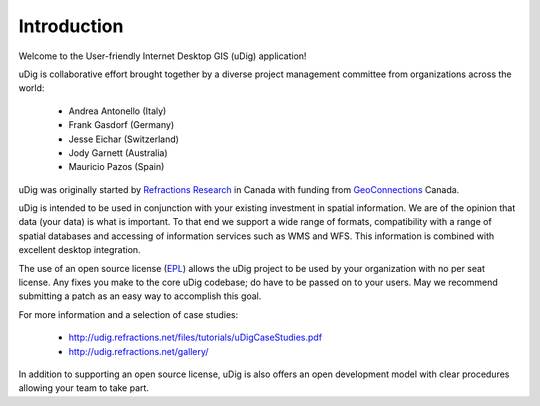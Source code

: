 Introduction
------------

Welcome to the User-friendly Internet Desktop GIS (uDig) application!

uDig is collaborative effort brought together by a diverse project management committee from organizations across the world:

 * Andrea Antonello (Italy)

 * Frank Gasdorf (Germany)

 * Jesse Eichar (Switzerland)

 * Jody Garnett (Australia)

 * Mauricio Pazos (Spain)

uDig was originally started by `Refractions Research <http://www.refractions.net/>`_ in Canada with funding from `GeoConnections <http://www.geoconnections.org/>`_ Canada.

uDig is intended to be used in conjunction with your existing investment in spatial information. We are of the opinion that data (your data) is what is important. To that end we support a wide range of formats, compatibility with a range of spatial databases and accessing of information services such as WMS and WFS. This information is combined with excellent desktop integration.

The use of an open source license (`EPL <http://www.eclipse.org/legal/epl-v10.html>`_) allows the uDig project to be used by your organization with no per seat license.
Any fixes you make to the core uDig codebase; do have to be passed on to your users. May we recommend submitting a patch as an easy way to accomplish this goal.

For more information and a selection of case studies:

 * http://udig.refractions.net/files/tutorials/uDigCaseStudies.pdf

 * http://udig.refractions.net/gallery/

In addition to supporting an open source license, uDig is also offers an open development model with clear procedures allowing your team to take part.
